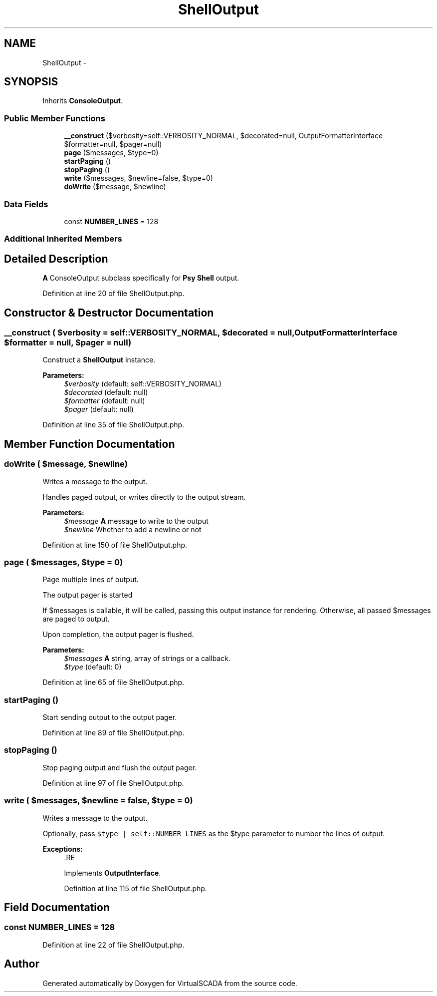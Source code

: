 .TH "ShellOutput" 3 "Tue Apr 14 2015" "Version 1.0" "VirtualSCADA" \" -*- nroff -*-
.ad l
.nh
.SH NAME
ShellOutput \- 
.SH SYNOPSIS
.br
.PP
.PP
Inherits \fBConsoleOutput\fP\&.
.SS "Public Member Functions"

.in +1c
.ti -1c
.RI "\fB__construct\fP ($verbosity=self::VERBOSITY_NORMAL, $decorated=null, OutputFormatterInterface $formatter=null, $pager=null)"
.br
.ti -1c
.RI "\fBpage\fP ($messages, $type=0)"
.br
.ti -1c
.RI "\fBstartPaging\fP ()"
.br
.ti -1c
.RI "\fBstopPaging\fP ()"
.br
.ti -1c
.RI "\fBwrite\fP ($messages, $newline=false, $type=0)"
.br
.ti -1c
.RI "\fBdoWrite\fP ($message, $newline)"
.br
.in -1c
.SS "Data Fields"

.in +1c
.ti -1c
.RI "const \fBNUMBER_LINES\fP = 128"
.br
.in -1c
.SS "Additional Inherited Members"
.SH "Detailed Description"
.PP 
\fBA\fP ConsoleOutput subclass specifically for \fBPsy\fP \fBShell\fP output\&. 
.PP
Definition at line 20 of file ShellOutput\&.php\&.
.SH "Constructor & Destructor Documentation"
.PP 
.SS "__construct ( $verbosity = \fCself::VERBOSITY_NORMAL\fP,  $decorated = \fCnull\fP, OutputFormatterInterface $formatter = \fCnull\fP,  $pager = \fCnull\fP)"
Construct a \fBShellOutput\fP instance\&.
.PP
\fBParameters:\fP
.RS 4
\fI$verbosity\fP (default: self::VERBOSITY_NORMAL) 
.br
\fI$decorated\fP (default: null) 
.br
\fI$formatter\fP (default: null) 
.br
\fI$pager\fP (default: null) 
.RE
.PP

.PP
Definition at line 35 of file ShellOutput\&.php\&.
.SH "Member Function Documentation"
.PP 
.SS "doWrite ( $message,  $newline)"
Writes a message to the output\&.
.PP
Handles paged output, or writes directly to the output stream\&.
.PP
\fBParameters:\fP
.RS 4
\fI$message\fP \fBA\fP message to write to the output 
.br
\fI$newline\fP Whether to add a newline or not 
.RE
.PP

.PP
Definition at line 150 of file ShellOutput\&.php\&.
.SS "page ( $messages,  $type = \fC0\fP)"
Page multiple lines of output\&.
.PP
The output pager is started
.PP
If $messages is callable, it will be called, passing this output instance for rendering\&. Otherwise, all passed $messages are paged to output\&.
.PP
Upon completion, the output pager is flushed\&.
.PP
\fBParameters:\fP
.RS 4
\fI$messages\fP \fBA\fP string, array of strings or a callback\&. 
.br
\fI$type\fP (default: 0) 
.RE
.PP

.PP
Definition at line 65 of file ShellOutput\&.php\&.
.SS "startPaging ()"
Start sending output to the output pager\&. 
.PP
Definition at line 89 of file ShellOutput\&.php\&.
.SS "stopPaging ()"
Stop paging output and flush the output pager\&. 
.PP
Definition at line 97 of file ShellOutput\&.php\&.
.SS "write ( $messages,  $newline = \fCfalse\fP,  $type = \fC0\fP)"
Writes a message to the output\&.
.PP
Optionally, pass \fC$type | self::NUMBER_LINES\fP as the $type parameter to number the lines of output\&.
.PP
\fBExceptions:\fP
.RS 4
\fI\fP .RE
.PP

.PP
Implements \fBOutputInterface\fP\&.
.PP
Definition at line 115 of file ShellOutput\&.php\&.
.SH "Field Documentation"
.PP 
.SS "const NUMBER_LINES = 128"

.PP
Definition at line 22 of file ShellOutput\&.php\&.

.SH "Author"
.PP 
Generated automatically by Doxygen for VirtualSCADA from the source code\&.
